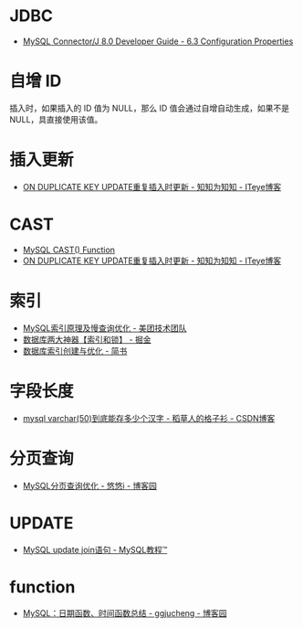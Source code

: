 * JDBC
  + [[https://dev.mysql.com/doc/connector-j/8.0/en/connector-j-reference-configuration-properties.html][MySQL Connector/J 8.0 Developer Guide - 6.3 Configuration Properties]]

* 自增 ID
  插入时，如果插入的 ID 值为 NULL，那么 ID 值会通过自增自动生成，如果不是 NULL，具直接使用该值。

* 插入更新
  + [[https://lobert.iteye.com/blog/1604122][ON DUPLICATE KEY UPDATE重复插入时更新 - 知知为知知 - ITeye博客]]

* CAST
  + [[https://www.w3schools.com/sql/func_mysql_cast.asp][MySQL CAST() Function]]
  + [[https://lobert.iteye.com/blog/1604122][ON DUPLICATE KEY UPDATE重复插入时更新 - 知知为知知 - ITeye博客]]

* 索引
  + [[https://tech.meituan.com/2014/06/30/mysql-index.html][MySQL索引原理及慢查询优化 - 美团技术团队]]
  + [[https://juejin.im/post/5b55b842f265da0f9e589e79#heading-8][数据库两大神器【索引和锁】 - 掘金]]
  + [[https://www.jianshu.com/p/6446c0118427][数据库索引创建与优化 - 简书]]

* 字段长度
  + [[https://blog.csdn.net/u012491783/article/details/78339269][mysql varchar(50)到底能存多少个汉字 - 稻草人的格子衫 - CSDN博客]]

* 分页查询
  + [[https://www.cnblogs.com/youyoui/p/7851007.html][MySQL分页查询优化 - 悠悠i - 博客园]]
* UPDATE
  + [[https://www.yiibai.com/mysql/update-join.html][MySQL update join语句 - MySQL教程™]]

* function  
  + [[https://www.cnblogs.com/ggjucheng/p/3352280.html][MySQL：日期函数、时间函数总结 - ggjucheng - 博客园]]

